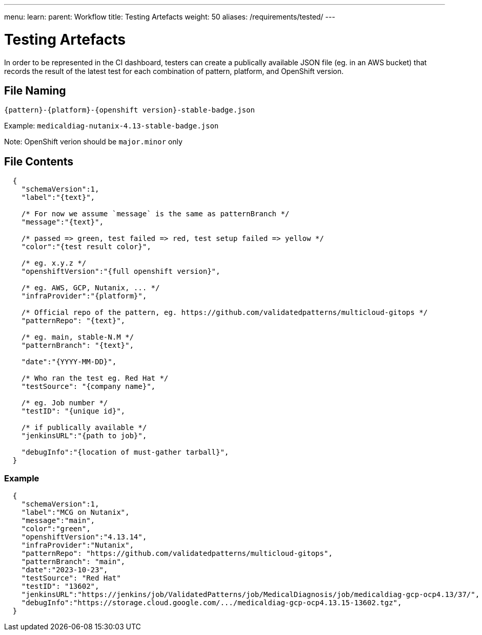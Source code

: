 ---
menu:
  learn:
    parent: Workflow
title: Testing Artefacts
weight: 50
aliases: /requirements/tested/
---

:toc:

= Testing Artefacts

In order to be represented in the CI dashboard, testers can create a publically available JSON file (eg. in an AWS bucket) that records the result of the latest test for each combination of pattern, platform, and OpenShift version.

== File Naming

`{pattern}-{platform}-{openshift version}-stable-badge.json`

Example: `medicaldiag-nutanix-4.13-stable-badge.json`

Note: OpenShift verion should be `major.minor` only

== File Contents

[source,json]
----
  {
    "schemaVersion":1,
    "label":"{text}",
    
    /* For now we assume `message` is the same as patternBranch */
    "message":"{text}",
    
    /* passed => green, test failed => red, test setup failed => yellow */
    "color":"{test result color}",
    
    /* eg. x.y.z */
    "openshiftVersion":"{full openshift version}",
    
    /* eg. AWS, GCP, Nutanix, ... */
    "infraProvider":"{platform}",
    
    /* Official repo of the pattern, eg. https://github.com/validatedpatterns/multicloud-gitops */
    "patternRepo": "{text}",
    
    /* eg. main, stable-N.M */
    "patternBranch": "{text}",

    "date":"{YYYY-MM-DD}",
    
    /* Who ran the test eg. Red Hat */
    "testSource": "{company name}",
    
    /* eg. Job number */
    "testID": "{unique id}",
    
    /* if publically available */
    "jenkinsURL":"{path to job}",
    
    "debugInfo":"{location of must-gather tarball}",
  }
----

=== Example

[source,json]
----
  {
    "schemaVersion":1,
    "label":"MCG on Nutanix",
    "message":"main",
    "color":"green",
    "openshiftVersion":"4.13.14",
    "infraProvider":"Nutanix",
    "patternRepo": "https://github.com/validatedpatterns/multicloud-gitops", 
    "patternBranch": "main", 
    "date":"2023-10-23",
    "testSource": "Red Hat"
    "testID": "13602",
    "jenkinsURL":"https://jenkins/job/ValidatedPatterns/job/MedicalDiagnosis/job/medicaldiag-gcp-ocp4.13/37/",
    "debugInfo":"https://storage.cloud.google.com/.../medicaldiag-gcp-ocp4.13.15-13602.tgz",
  }
----